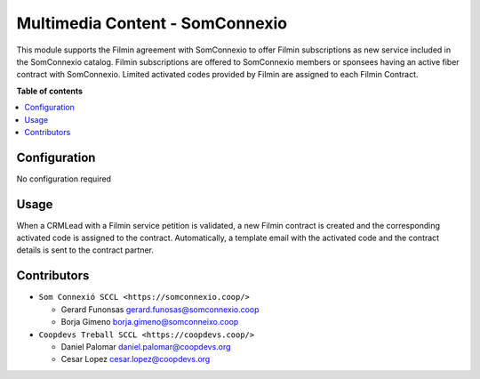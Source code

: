 ##################################
 Multimedia Content - SomConnexio
##################################

..
   !!!!!!!!!!!!!!!!!!!!!!!!!!!!!!!!!!!!!!!!!!!!!!!!!!!!
   !! This file is generated by oca-gen-addon-readme !!
   !! changes will be overwritten.                   !!
   !!!!!!!!!!!!!!!!!!!!!!!!!!!!!!!!!!!!!!!!!!!!!!!!!!!!
   !! source digest: sha256:1614423d340008335f552b55056ced34554a9187993e584db2ccb85c9738b530
   !!!!!!!!!!!!!!!!!!!!!!!!!!!!!!!!!!!!!!!!!!!!!!!!!!!!

.. |badge1| image:: https://img.shields.io/badge/maturity-Beta-yellow.png
   :alt: Beta
   :target: https://odoo-community.org/page/development-status

.. |badge2| image:: https://img.shields.io/badge/licence-AGPL--3-blue.png
   :alt: License: AGPL-3
   :target: http://www.gnu.org/licenses/agpl-3.0-standalone.html

.. |badge3| image:: https://img.shields.io/badge/gitlab-coopdevs%2Fodoo--somconnexio-lightgray.png?logo=gitlab
   :alt: coopdevs/som-connexio/odoo-somconnexio
   :target: https://git.coopdevs.org/coopdevs/som-connexio/odoo-somconnexio

|badge1| |badge2| |badge3|

This module supports the Filmin agreement with SomConnexio to offer
Filmin subscriptions as new service included in the SomConnexio catalog.
Filmin subscriptions are offered to SomConnexio members or sponsees
having an active fiber contract with SomConnexio. Limited activated
codes provided by Filmin are assigned to each Filmin Contract.

**Table of contents**

.. contents::
   :local:

***************
 Configuration
***************

No configuration required

*******
 Usage
*******

When a CRMLead with a Filmin service petition is validated, a new Filmin
contract is created and the corresponding activated code is assigned to
the contract. Automatically, a template email with the activated code
and the contract details is sent to the contract partner.

**************
 Contributors
**************

-  ``Som Connexió SCCL <https://somconnexio.coop/>``

   -  Gerard Funonsas gerard.funosas@somconnexio.coop
   -  Borja Gimeno borja.gimeno@somconneixo.coop

-  ``Coopdevs Treball SCCL <https://coopdevs.coop/>``

   -  Daniel Palomar daniel.palomar@coopdevs.org
   -  Cesar Lopez cesar.lopez@coopdevs.org
